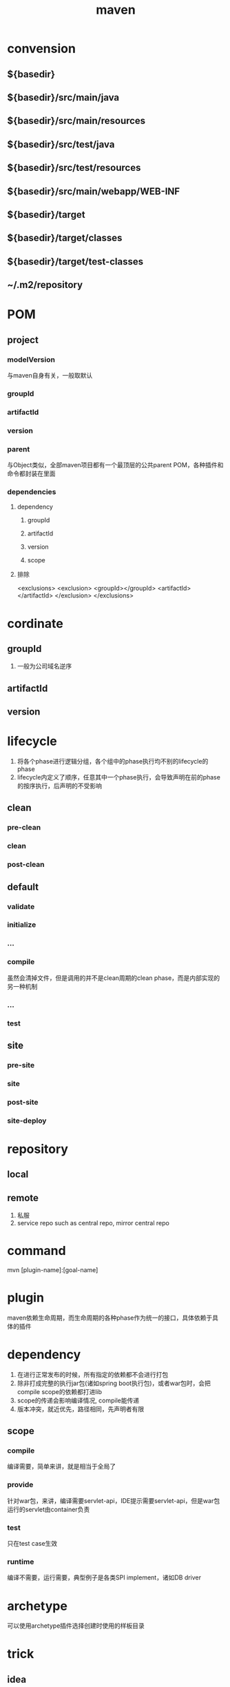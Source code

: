 #+TITLE:  maven
#+STARTUP: indent
* convension
** ${basedir}
** ${basedir}/src/main/java
** ${basedir}/src/main/resources
** ${basedir}/src/test/java
** ${basedir}/src/test/resources
** ${basedir}/src/main/webapp/WEB-INF
** ${basedir}/target
** ${basedir}/target/classes
** ${basedir}/target/test-classes
** ~/.m2/repository
* POM
** project
*** modelVersion
与maven自身有关，一般取默认
*** groupId
*** artifactId
*** version
*** parent
与Object类似，全部maven项目都有一个最顶层的公共parent POM，各种插件和命令都封装在里面
*** dependencies
**** dependency
***** groupId
***** artifactId
***** version
***** scope
**** 排除
<exclusions>
  <exclusion>
    <groupId></groupId>
    <artifactId></artifactId>
  </exclusion>
</exclusions>

* cordinate
** groupId
1. 一般为公司域名逆序
** artifactId
** version
* lifecycle
1. 将各个phase进行逻辑分组，各个组中的phase执行均不别的lifecycle的phase
2. lifecycle内定义了顺序，任意其中一个phase执行，会导致声明在前的phase的按序执行，后声明的不受影响
** clean
*** pre-clean
*** clean
*** post-clean
** default
*** validate
*** initialize
*** ...
*** compile
虽然会清掉文件，但是调用的并不是clean周期的clean phase，而是内部实现的另一种机制
*** ...
*** test
** site
*** pre-site
*** site
*** post-site
*** site-deploy
* repository
** local
** remote
1. 私服
2. service repo such as central repo, mirror central repo
* command
mvn [plugin-name]:[goal-name]
* plugin
maven依赖生命周期，而生命周期的各种phase作为统一的接口，具体依赖于具体的插件
* dependency
1. 在进行正常发布的时候，所有指定的依赖都不会进行打包
2. 除非打成完整的执行jar包(诸如spring boot执行包)，或者war包时，会把compile scope的依赖都打进lib
3. scope的传递会影响编译情况, compile能传递
4. 版本冲突，就近优先，路径相同，先声明者有限
** scope
*** compile
编译需要，简单来讲，就是相当于全局了
*** provide
针对war包，来讲，编译需要servlet-api，IDE提示需要servlet-api，但是war包运行的servlet由container负责
*** test
只在test case生效
*** runtime
编译不需要，运行需要，典型例子是各类SPI implement，诸如DB driver
* archetype
可以使用archetype插件选择创建时使用的样板目录
* trick
** idea
编译报错/警告
#+BEGIN_SRC xml
<properties>
    <project.build.sourceEncoding>UTF-8</project.build.sourceEncoding>
    <maven.compiler.source>10</maven.compiler.source>
    <maven.compiler.target>10</maven.compiler.target>
</properties>
#+END_SRC
** 控制版本
properties定义属性xxx，version处使用${xxx}
** 多模块处理
创建聚合工程(一般就用父工程),使用聚合工程进行mvn调用
#+BEGIN_SRC xml
  <modules>
    <module>[path]</module>
  </modules>
#+END_SRC
* 注意事项
maven3.6之后不支持http，如果私服是http，需要手动下载降级maven